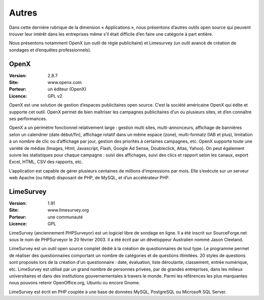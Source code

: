 Autres
======

Dans cette dernière rubrique de la dimension « Applications », nous présentons d’autres outils open source qui peuvent trouver leur intérêt dans les entreprises même s’il était difficile d’en faire une catégorie à part entière.

Nous présentons notamment OpenX (un outil de régie publicitaire) et Limesurvey (un outil avancé de création de sondages et d’enquêtes professionnels).




OpenX
-----

:Version: 2.8.7
:Site: www.openx.com
:Porteur: un éditeur (OpenX)
:Licence: GPL v2

OpenX est une solution de gestion d’espaces publicitaires open source. C’est la société américaine OpenX qui édite et supporte cet outil. OpenX permet de bien maîtriser les campagnes publicitaires d’un ou plusieurs sites, et d’en connaître ses performances.

OpenX a un périmétre fonctionnel relativement large : gestion multi sites, multi-annonceurs, affichage de bannières selon un calendrier (date début/fin), affichage rotatif dans un même espace (zone), multi-formatz (IAB et plus), limitation à un nombre de clic ou d’affichage par jour, gestion des priorités à certaines campagnes, etc. OpenX supporte toute une variété de médias (Images, Html, Javascript, Flash, Google Ad Sense, Doubleclick, Atlas, Yahoo). On peut également suivre les statistiques pour chaque campagne : suivi des affichages, suivi des clics et rapport selon les canaux, export Excel, HTML, CSV des rapports, etc.

L’application est capable de gérer plusieurs centaines de millions d’impressions par mois. Elle s’exécute sur un serveur web Apache (ou httpd) disposant de PHP, de MySQL, et d’un accélérateur PHP.




LimeSurvey
----------

:Version: 1.91
:Site: www.limesurvey.org
:Porteur: une communauté
:Licence: GPL

LimeSurvey (anciennement PHPSurveyor) est un logiciel libre de sondage en ligne. Il a été inscrit sur SourceForge.net sous le nom de PHPSurveyor le 20 février 2003. Il a été écrit par un développeur Australien nommé Jason Cleeland.

LimeSurvey est un outil open source complet dédié à la création de questionnaires de tout type. Le programme permet de réaliser des questionnaires comportant un nombre de catégories et de questions illimitées. 20 styles de questions sont proposés lors de la création d'un questionnaire : date, évaluation, liste déroulante, classement, entrée numérique, etc. LimeSurvey est utilisé par un grand nombre de personnes privées, par de grandes entreprises, dans les milieux universitaires et dans des institutions gouvernementales à travers le monde. Parmi les références les plus marquantes nous pouvons retenir OpenOffice.org, Ubuntu ou encore Gnome.

LimeSurvey  est écrit en PHP couplée à une base de données MySQL, PostgreSQL ou Microsoft SQL Server.

